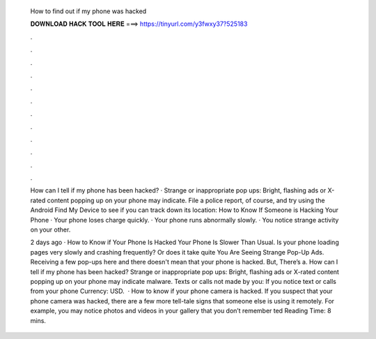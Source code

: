   How to find out if my phone was hacked
  
  
  
  𝐃𝐎𝐖𝐍𝐋𝐎𝐀𝐃 𝐇𝐀𝐂𝐊 𝐓𝐎𝐎𝐋 𝐇𝐄𝐑𝐄 ===> https://tinyurl.com/y3fwxy37?525183
  
  
  
  .
  
  
  
  .
  
  
  
  .
  
  
  
  .
  
  
  
  .
  
  
  
  .
  
  
  
  .
  
  
  
  .
  
  
  
  .
  
  
  
  .
  
  
  
  .
  
  
  
  .
  
  How can I tell if my phone has been hacked? · Strange or inappropriate pop ups: Bright, flashing ads or X-rated content popping up on your phone may indicate. File a police report, of course, and try using the Android Find My Device to see if you can track down its location:  How to Know If Someone is Hacking Your Phone · Your phone loses charge quickly. · Your phone runs abnormally slowly. · You notice strange activity on your other.
  
  2 days ago · How to Know if Your Phone Is Hacked Your Phone Is Slower Than Usual. Is your phone loading pages very slowly and crashing frequently? Or does it take quite You Are Seeing Strange Pop-Up Ads. Receiving a few pop-ups here and there doesn't mean that your phone is hacked. But, There’s a. How can I tell if my phone has been hacked? Strange or inappropriate pop ups: Bright, flashing ads or X-rated content popping up on your phone may indicate malware. Texts or calls not made by you: If you notice text or calls from your phone Currency: USD.  · How to know if your phone camera is hacked. If you suspect that your phone camera was hacked, there are a few more tell-tale signs that someone else is using it remotely. For example, you may notice photos and videos in your gallery that you don’t remember ted Reading Time: 8 mins.
